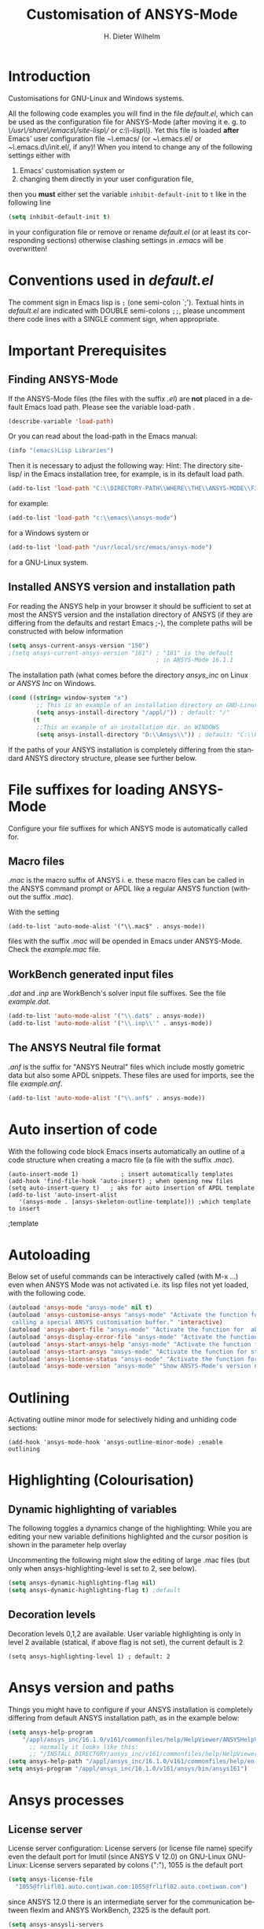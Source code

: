 #+OPTIONS: ':nil *:t -:t ::t <:t H:3 \n:nil ^:{} arch:headline
#+OPTIONS: author:t c:nil creator:comment d:(not "LOGBOOK") date:t
#+OPTIONS: e:t email:t f:t inline:t num:t p:nil pri:nil prop:nil
#+OPTIONS: stat:t tags:t tasks:t tex:t timestamp:t toc:t todo:t |:t
#+AUTHOR: H. Dieter Wilhelm
#+EMAIL: dieter@duenenhof-wilhelm.de
#+DESCRIPTION:
#+KEYWORDS:
#+LANGUAGE: en
#+SELECT_TAGS: export
#+EXCLUDE_TAGS: noexport
#+CREATOR: Emacs 24.5.1 (Org mode 8.2.10)
#+OPTIONS: html-link-use-abs-url:nil html-postamble:t html-preamble:t
#+OPTIONS: html-scripts:t html-style:t html5-fancy:nil tex:t
#+HTML_DOCTYPE: xhtml-strict
#+HTML_CONTAINER: div
#+HTML_LINK_HOME:
#+HTML_LINK_UP:
#+HTML_HEAD:
#+HTML_HEAD_EXTRA:
#+HTML_MATHJAX:
#+INFOJS_OPT:
#+CREATOR: <a href="http://www.gnu.org/software/emacs/">Emacs</a> 24.5.1 (<a href="http://orgmode.org">Org</a> mode 8.2.10)
#+LATEX_HEADER:
#+TITLE: Customisation of ANSYS-Mode
#+text: Copyright (C) 2006 - 2015 H. Dieter Wilhelm GPL V3

* Introduction
Customisations for GNU-Linux and Windows systems.

All the following code examples you will find in the file
/default.el/, which can be used as the configuration file for
ANSYS-Mode (after moving it e. g. to
/\/usr\/share\/emacs\/site-lisp\// or
/c:\\EMACSINSTALLDIR\\site-lisp\\/).  Yet this file is loaded *after*
Emacs' user configuration file /~\/.emacs/ (or /~\/.emacs.el/ or
/~\/.emacs.d\/init.el/, if any)!  When you intend to change any of the
following settings either with

1) Emacs' customisation system or
2) changing them directly in your user configuration file,

then you *must* either set the variable ~inhibit-default-init~ to ~t~
like in the following line
#+BEGIN_SRC emacs-lisp
(setq inhibit-default-init t)
#+END_SRC
in your configuration file or remove or rename /default.el/ (or at
least its corresponding sections) otherwise clashing settings in
/.emacs/ will be overwritten!

* Conventions used in /default.el/

The comment sign in Emacs lisp is ~;~ (one semi-colon `;').  Textual
hints in /default.el/ are indicated with DOUBLE semi-colons ~;;~,
please uncomment there code lines with a SINGLE comment sign, when
appropriate.

#+BEGIN_SRC emacs-lisp :tangle yes :exports none
;; Customisation file for ANSYS-Mode (GNU-Linux and Windows)

;; Copyright (C) 2006 - 2015 H. Dieter Wilhelm GPL V3

;; !!! `default.el' can be used as a configuration file (after moving
;; it e. g. to `/usr/share/emacs/site-lisp' or
;; `c:\\EMACS_INSTALLDIR\\site-lisp').  Yet this file is then loaded
;; AFTER Emacs' user configuration file `~/.emacs' (or `~/.emacs.el'
;; or `~/.emacs.d/init.el')!  If you intend to change the following
;; settings with 1) Emacs' customisation system or 2) changing them
;; directly in your configuration file, you MUST either set the
;; variable `inhibit-default-init' to `t' "(setq inhibit-default-init
;; t)" in your configuration file or remove or rename `default.el' (or
;; at least its corresponding sections) otherwise clashing settings in
;; `.emacs' will be overwritten!!!

;;; CONVENTIONS

;; The comment sign is `;' (one semi-colon ;) Textual hints are
;; indicated with DOUBLE semi-colons `;;', optionally uncomment the
;; code lines with a SINGLE comment sign.
#+END_SRC

* Important Prerequisites
** Finding ANSYS-Mode
If the ANSYS-Mode files (the files with the suffix /.el/) are *not*
placed in a default Emacs load path.  Please see the variable
load-path .

#+BEGIN_SRC emacs-lisp
(describe-variable 'load-path)
#+END_SRC

Or you can read about the load-path in the Emacs manual:
#+BEGIN_SRC emacs-lisp
(info "(emacs)Lisp Libraries")
#+END_SRC

Then it is necessary to adjust the following way: Hint: The
directory site-lisp/ in the Emacs installation tree, for example, is
in its default load path.

#+BEGIN_SRC emacs-lisp
(add-to-list 'load-path "C:\\DIRECTORY-PATH\\WHERE\\THE\\ANSYS-MODE\\FILES\\RESIDE")
#+END_SRC
for example:
#+BEGIN_SRC emacs-lisp
(add-to-list 'load-path "c:\\emacs\\ansys-mode")
#+END_SRC
for a Windows system or
#+BEGIN_SRC emacs-lisp
(add-to-list 'load-path "/usr/local/src/emacs/ansys-mode")
#+END_SRC
for a GNU-Linux system.
** Installed ANSYS version and installation path

For reading the ANSYS help in your browser it should be sufficient
to set at most the ANSYS version and the installation directory of
ANSYS (if they are differing from the defaults and restart Emacs
;-), the complete paths will be constructed with below information

#+BEGIN_SRC emacs-lisp
  (setq ansys-current-ansys-version "150")
  ;(setq ansys-current-ansys-version "161") ; "161" is the default
                                            ; in ANSYS-Mode 16.1.1
#+END_SRC					    
The installation path (what comes before the directory /ansys_inc/ on
Linux or /ANSYS Inc/ on Windows.
#+BEGIN_SRC emacs-lisp
(cond ((string= window-system "x")
        ;; This is an example of an installation directory on GNU-Linux
        (setq ansys-install-directory "/appl/")) ; default: "/"
       (t
        ;;This an example of an installation dir. on WINDOWS
        (setq ansys-install-directory "D:\\Ansys\\")) ; default: "C:\\Program Files\\"
#+END_SRC

If the paths of your ANSYS installation is completely differing from
the standard ANSYS directory structure, please see further below.

#+BEGIN_SRC emacs-lisp :tangle yes :exports none
;;;;;;;;;;;;;;;;;;;;;;;;;;;;;;;;;;;;;;;;;;;;;;;;;;;;;;;;;;;;;;;;;;;;;;
		       ;; IMPORTANT PREREQUISIT
;;;;;;;;;;;;;;;;;;;;;;;;;;;;;;;;;;;;;;;;;;;;;;;;;;;;;;;;;;;;;;;;;;;;;;
;; !!! If the ANSYS-Mode files (*.el) are NOT placed in a default
;; Emacs load-path it is necessary to adjust the following
;; variable:!!!  Hint: The directory site-lisp/ in the Emacs
;; installation tree, for example, is in its default load-path.

;(add-to-list 'load-path "C:\\DIRECTORY-PATH\\WHERE\\THE\\ANSYS-MODE\\FILES\\RESIDE")

;; for example: "c:\\emacs\\ansys-mode" for a Windows system or
;; "/usr/local/src/emacs/ansys-mode" for a GNU-Linux system.

;; For reading the ANSYS help in your browser it should be sufficient
;; to set at most the ANSYS version and the installation directory of
;; ANSYS (if they are differing from the defaults and restart Emacs
;; ;-), the complete paths will be constructed with below information

;(setq ansys-current-ansys-version "150")
;(setq ansys-current-ansys-version "161") ; default in ANSYS-Mode 16.1.1

;; conditional: Linux or Windows

;(cond ((string= window-system "x")
;        ;; This is an example of an installation directory on GNU-Linux
;        (setq ansys-install-directory "/appl/")) ; default: "/"
;       (t
;        ;;This an example of an installation dir. on WINDOWS
;        (setq ansys-install-directory "D:\\Ansys\\")) ; default: "C:\\Program Files\\"
;							 )

;; If the paths of your ANSYS installation is completely differing
;; from the normal ANSYS structures, please see below.

;;;;;;;;;;;;;;;;;;;;;;;;;;;;;;;;;;;;;;;;;;;;;;;;;;;;;;;;;;;;;;;;;;;;;;
			   ;; IMPORTANT END
;;;;;;;;;;;;;;;;;;;;;;;;;;;;;;;;;;;;;;;;;;;;;;;;;;;;;;;;;;;;;;;;;;;;;;
#+END_SRC

* File suffixes for loading ANSYS-Mode
Configure your file suffixes for which ANSYS mode is automatically
called for.
** Macro files
/.mac/ is the macro suffix of ANSYS i. e. these macro files can be
called in the ANSYS command prompt or APDL like a regular ANSYS
function (without the suffix /.mac/).

With the setting

#+BEGIN_SRC 
  (add-to-list 'auto-mode-alist '("\\.mac$" . ansys-mode))
#+END_SRC

files with the suffix /.mac/ will be opended in Emacs under
ANSYS-Mode.  Check the /example.mac/ file.
** WorkBench generated input files
/.dat/ and /.inp/ are WorkBench's solver input file suffixes.  See the
file /example.dat/.

#+BEGIN_SRC emacs-lisp
  (add-to-list 'auto-mode-alist '("\\.dat$" . ansys-mode))
  (add-to-list 'auto-mode-alist '("\\.inp\\'" . ansys-mode))
#+END_SRC
** The ANSYS Neutral file format
/.anf/ is the suffix for "ANSYS Neutral" files which include mostly
gometric data but also some APDL snippets. These files are used for
imports, see the file /example.anf/.

#+BEGIN_SRC emacs-lisp
(add-to-list 'auto-mode-alist '("\\.anf$" . ansys-mode))
#+END_SRC

#+BEGIN_SRC emacs-lisp :exports none :tangle yes
;;;;;;;;;;;;;;;;;;;;;;;;;;;;;;;;;;;;;;;;;;;;;;;;;;;;;;;;;;;;;;;;;;;;;;
;; file suffixes for autoloading of ansys-mode, appropriate file
;; suffixes for which ANSYS mode is automatically called for

;; .mac is the macro suffix of ANSYS i. e. these macros can be called
;; in the ANSYS command prompt like a regular ANSYS function (without
;; the suffix .mac). See the file helper/example.mac
(add-to-list 'auto-mode-alist '("\\.mac$" . ansys-mode))

;; .dat and .inp are WorkBench's solver input file suffixes
;; See the file helper/example.dat
(add-to-list 'auto-mode-alist '("\\.dat$" . ansys-mode))
(add-to-list 'auto-mode-alist '("\\.inp\\'" . ansys-mode))

;; .anf is the suffix for "ANSYS Neutral" files which include mostly
;;  gometric data but also some APDL snippets. See the file
;;  helper/example.anf.
(add-to-list 'auto-mode-alist '("\\.anf$" . ansys-mode))
#+END_SRC

* Auto insertion of code
  With the following code block Emacs inserts automatically an outline
  of a code structure when creating a macro file (a file with the
  suffix /.mac/).
#+BEGIN_SRC 
(auto-insert-mode 1)	        ; insert automatically templates
(add-hook 'find-file-hook 'auto-insert) ; when opening new files
(setq auto-insert-query t)   ; aks for auto insertion of APDL template
(add-to-list 'auto-insert-alist
   '(ansys-mode . [ansys-skeleton-outline-template])) ;which template to insert
#+END_SRC

#+BEGIN_SRC emacs-lisp :exports none :tangle yes
;;;;;;;;;;;;;;;;;;;;;;;;;;;;;;;;;;;;;;;;;;;;;;;;;;;;;;;;;;;;;;;;;;;;;;
			  ;; Auto insertion
;;;;;;;;;;;;;;;;;;;;;;;;;;;;;;;;;;;;;;;;;;;;;;;;;;;;;;;;;;;;;;;;;;;;;;
;; auto insertion stuff (when creating a new APDL file)

(auto-insert-mode 1)		        ; insert automatically templates
(add-hook 'find-file-hook 'auto-insert) ; when opening new files
(setq auto-insert-query t)   ; aks for auto insertion of APDL template
(add-to-list 'auto-insert-alist
  '(ansys-mode . [ansys-skeleton-outline-template])) ;which template to insert
#+END_SRC										   ;template

* Autoloading
  Below set of useful commands can be interactively called (with M-x
  ...)  even when ANSYS Mode was not activated i.e. its lisp files not
  yet loaded, with the following code.
  #+BEGIN_SRC emacs-lisp
(autoload 'ansys-mode "ansys-mode" nil t)
(autoload 'ansys-customise-ansys "ansys-mode" "Activate the function for 
 calling a special ANSYS customisation buffer." 'interactive)
(autoload 'ansys-abort-file "ansys-mode" "Activate the function for  aborting ANSYS runs." 'interactive)
(autoload 'ansys-display-error-file "ansys-mode" "Activate the function for inspecting the ANSYS error file." 'interactive)
(autoload 'ansys-start-ansys-help "ansys-mode" "Activate the function for starting the ANSYS help browser." 'interactive)
(autoload 'ansys-start-ansys "ansys-mode" "Activate the function for starting the APDL interpreter under GNU-Linux or product launcher under Windows." 'interactive)
(autoload 'ansys-license-status "ansys-mode" "Activate the function for displaying ANSYS license status or starting a license utility." 'interactive)
(autoload 'ansys-mode-version "ansys-mode" "Show ANSYS-Mode's version number." 'interactive)
  #+END_SRC

#+BEGIN_SRC emacs-lisp :tangle yes :exports none
;;;;;;;;;;;;;;;;;;;;;;;;;;;;;;;;;;;;;;;;;;;;;;;;;;;;;;;;;;;;;;;;;;;;;;
			    ;; Autoloading
;;;;;;;;;;;;;;;;;;;;;;;;;;;;;;;;;;;;;;;;;;;;;;;;;;;;;;;;;;;;;;;;;;;;;;
;; Set of useful commands which are now interactively available (M-x
;; ...)  even when ANSYS Mode was not (yet) activated i.e. the lisp
;; files not loaded.

(autoload 'ansys-mode "ansys-mode" nil t)
(autoload 'ansys-customise-ansys "ansys-mode" "Activate the function for 
calling a special ANSYS customisation buffer." 'interactive)
(autoload 'ansys-abort-file "ansys-mode" "Activate the function for  aborting ANSYS runs." 'interactive)
(autoload 'ansys-display-error-file "ansys-mode" "Activate the function for inspecting the ANSYS error file." 'interactive)
(autoload 'ansys-start-ansys-help "ansys-mode" "Activate the function for starting the ANSYS help browser." 'interactive)
(autoload 'ansys-start-ansys "ansys-mode" "Activate the function for starting the APDL interpreter under GNU-Linux or product launcher under Windows." 'interactive)
(autoload 'ansys-license-status "ansys-mode" "Activate the function for displaying ANSYS license status or starting a license utility." 'interactive)
(autoload 'ansys-mode-version "ansys-mode" "Show ANSYS-Mode's version number." 'interactive)
#+END_SRC

* Outlining
  Activating outline minor mode for selectively hiding and unhiding
  code sections:

#+BEGIN_SRC 
(add-hook 'ansys-mode-hook 'ansys-outline-minor-mode) ;enable outlining
#+END_SRC  

#+BEGIN_SRC emacs-lisp :tangle yes :exports none
;;;;;;;;;;;;;;;;;;;;;;;;;;;;;;;;;;;;;;;;;;;;;;;;;;;;;;;;;;;;;;;;;;;;;;
			     ;; Outlining
;;;;;;;;;;;;;;;;;;;;;;;;;;;;;;;;;;;;;;;;;;;;;;;;;;;;;;;;;;;;;;;;;;;;;;
;; activating outline minor mode for selectively hiding/unhiding
;; sections

(add-hook 'ansys-mode-hook 'ansys-outline-minor-mode) ;enable outlining

#+END_SRC

* Highlighting (Colourisation)
** Dynamic highlighting of variables
The following toggles a dynamics change of the highlighting: While
you are editing your new variable definitions highlighted and the
cursor position is shown in the parameter help overlay

Uncommenting the following might slow the editing of large .mac
files (but only when ansys-highlighting-level is set to 2, see
below).
#+BEGIN_SRC emacs-lisp
(setq ansys-dynamic-highlighting-flag nil)
(setq ansys-dynamic-highlighting-flag t) ;default

#+END_SRC
** Decoration levels
Decoration levels 0,1,2 are available.  User variable highlighting is
only in level 2 available (statical, if above flag is not set), the
current default is 2

#+BEGIN_SRC 
(setq ansys-highlighting-level 1) ; default: 2
#+END_SRC

#+BEGIN_SRC emacs-lisp :tangle yes :exports none
;;;;;;;;;;;;;;;;;;;;;;;;;;;;;;;;;;;;;;;;;;;;;;;;;;;;;;;;;;;;;;;;;;;;;;
		     ;; Highlighting/Colourisation
;;;;;;;;;;;;;;;;;;;;;;;;;;;;;;;;;;;;;;;;;;;;;;;;;;;;;;;;;;;;;;;;;;;;;;

;; The following toggles a dynamics change of the highlighting: While
;; you are editing your new variable definitions highlighted and the
;; cursor position is shown in the parameter help overlay

;; Uncommenting the following might slow the editing of large .mac
;; files (but only when ansys-highlighting-level is set to 2, see
;; below).

;(setq ansys-dynamic-highlighting-flag nil)
;(setq ansys-dynamic-highlighting-flag t) ;default

;;;;;;;;;;;;;;;;;;;;;;;;;;;;;;;;;;;;;;;;;;;;;;;;;;;;;;;;;;;;;;;;;;;;;;
;; fontification (highlighting) of user variables and decoration
;; levels (0,1,2 are available), user variables highlighting is only
;; in level 2 available (statical, if above flag is not set), the
;; default is 2

;(setq ansys-highlighting-level 1) ; default: 2

#+END_SRC
* Ansys version and paths
Things you might have to configure if your ANSYS installation is
completely differing from default ANSYS installation path, as in the
example below:
#+BEGIN_SRC emacs-lisp
(setq ansys-help-program
    "/appl/ansys_inc/16.1.0/v161/commonfiles/help/HelpViewer/ANSYSHelpViewer.exe")
      ;; normally it looks like this:
      ;; "/INSTALL_DIRECTORY/ansys_inc/v161/commonfiles/help/HelpViewer/ANSYSHelpViewer.exe"
(setq ansys-help-path "/appl/ansys_inc/16.1.0/v161/commonfiles/help/en-us/help/")
setq ansys-program "/appl/ansys_inc/16.1.0/v161/ansys/bin/ansys161")
#+END_SRC

#+BEGIN_SRC emacs-lisp :tangle yes :exports none
;;;;;;;;;;;;;;;;;;;;;;;;;;;;;;;;;;;;;;;;;;;;;;;;;;;;;;;;;;;;;;;;;;;;;;
		       ;; ANSYS version and paths
;;;;;;;;;;;;;;;;;;;;;;;;;;;;;;;;;;;;;;;;;;;;;;;;;;;;;;;;;;;;;;;;;;;;;;

;; Things you might have to configure if your ANSYS installation is
;; completely differing from default ANSYS installation paths, as in
;; the example below:

      ;  (setq ansys-help-program
      ; 	     "/appl/ansys_inc/16.1.0/v161/commonfiles/help/HelpViewer/ANSYSHelpViewer.exe")
      ;; normally it looks like this:
      ;; "/INSTALL_DIRECTORY/ansys_inc/v161/commonfiles/help/HelpViewer/ANSYSHelpViewer.exe"

      ; (setq ansys-help-path "/appl/ansys_inc/16.1.0/v161/commonfiles/help/en-us/help/")
      ; (setq ansys-program "/appl/ansys_inc/16.1.0/v161/ansys/bin/ansys161")

#+END_SRC

* Ansys processes      
** License server
   License server configuration: License servers (or license file
   name) specify even the default port for lmutil (since ANSYS V 12.0)
   on GNU-Linux GNU-Linux: License servers separated by colons (":"),
   1055 is the default port

#+BEGIN_SRC emacs-lisp
(setq ansys-license-file
  "1055@frlifl01.auto.contiwan.com:1055@frlifl02.auto.contiwan.com")
#+END_SRC
since ANSYS 12.0 there is an intermediate server for the communication
between flexlm and ANSYS WorkBench, 2325 is the default port.

#+BEGIN_SRC emacs-lisp
(setq ansys-ansysli-servers
   "2325@frlifl01.auto.contiwan.com:2325@frlifl02.auto.contiwan.com")
#+END_SRC

** Solver options
   Number of cores for the run, 2 does not require HPC licenses
   #+BEGIN_SRC emacs-lisp
   (setq ansys-no-of-processors 8) ;default: 2
   #+END_SRC

   Which license type to use for the solver
   #+BEGIN_SRC emacs-lisp
   (setq ansys-license "ansys") ;default: "struct"
   #+END_SRC

   ANSYS job name
   #+BEGIN_SRC emacs-lisp
   (setq ansys-job "otto"); default: "file"
   #+END_SRC

#+BEGIN_SRC :tangle yes :exports none
;;;;;;;;;;;;;;;;;;;;;;;;;;;;;;;;;;;;;;;;;;;;;;;;;;;;;;;;;;;;;;;;;;;;;;
		       ;; ANSYS processes stuff
;;;;;;;;;;;;;;;;;;;;;;;;;;;;;;;;;;;;;;;;;;;;;;;;;;;;;;;;;;;;;;;;;;;;;;
;; license server configuration

      ;; GNU-Linux 64 bit

      ;; for starting the solver & ansys-license-status & ANSYS help 
;      (setq		     ;
;	;; license servers (or license file name)
;	;; specify even the default port for lmutil (since ANSYS V 12.0) on GNU-Linux
;	;; GNU-Linux: License servers separated by colons (":"), 1055 is the default port
;	ansys-license-file
;	"1055@frlifl01.auto.contiwan.com:1055@frlifl02.auto.contiwan.com"
;
;	;; since ANSYS 12.0 there is an intermediate server for
;	;; the communication between flexlm and ANSYS, 2325 is the default port
;	ansys-ansysli-servers
;	"2325@frlifl01.auto.contiwan.com:2325@frlifl02.auto.contiwan.com"
;	)
 
;;;;;;;;;;;;;;;;;;;;;;;;;;;;;;;;;;;;;;;;;;;;;;;;;;;;;;;;;;;;;;;;;;;;;; 
		 ;; options when starting the solver
;;;;;;;;;;;;;;;;;;;;;;;;;;;;;;;;;;;;;;;;;;;;;;;;;;;;;;;;;;;;;;;;;;;;;;

;; Number of cores for the run, 2 does not require HPC licenses
;(setq ansys-no-of-processors 8) ;default: 2

;;  which license type to use for the solver
;(setq ansys-license "ansys") ;default: "struct"

;; ANSYS job name
;(setq ansys-job "otto"); default: "file"

;;;;;;;;;;;;;;;;;;;;;;;;;;;;;;;;;;;;;;;;;;;;;;;;;;;;;;;;;;;;;;;;;;;;;;
			      ;; The End
;;;;;;;;;;;;;;;;;;;;;;;;;;;;;;;;;;;;;;;;;;;;;;;;;;;;;;;;;;;;;;;;;;;;;;

#+END_SRC
